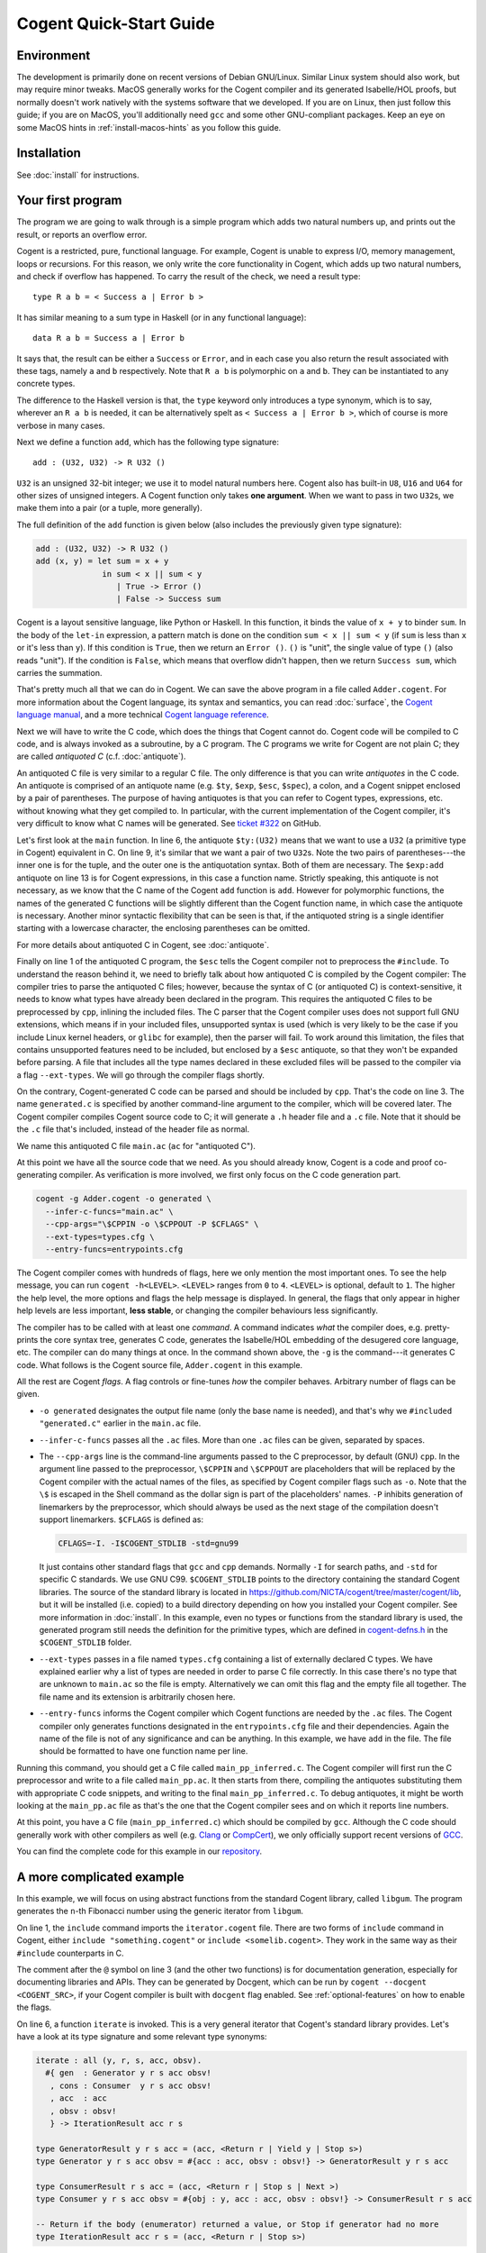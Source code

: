 ========================
Cogent Quick-Start Guide
========================


Environment
===========

The development is primarily done on recent versions of Debian GNU/Linux. Similar Linux
system should also work, but may require minor tweaks. MacOS generally works for the
Cogent compiler and its generated Isabelle/HOL proofs, but normally doesn't work natively
with the systems software that we developed. If you are on Linux, then just follow this
guide; if you are on MacOS, you'll additionally need ``gcc`` and some other GNU-compliant
packages. Keep an eye on some MacOS hints in :ref:`install-macos-hints` as you follow this
guide.


Installation
============

See :doc:`install` for instructions.

.. _first-program:

Your first program
==================

The program we are going to walk through is a simple program which adds two
natural numbers up, and prints out the result, or reports an overflow
error.

Cogent is a restricted, pure, functional language. For example, Cogent is
unable to express I/O, memory management, loops or recursions. For this reason,
we only write the core functionality in Cogent, which adds up two natural numbers,
and check if overflow has happened. To carry the result of the check, we need
a result type::

  type R a b = < Success a | Error b >

It has similar meaning to a sum type in Haskell (or in any functional language)::

  data R a b = Success a | Error b

It says that, the result can be either a ``Success`` or ``Error``, and in each case
you also return the result associated with these tags, namely ``a`` and ``b`` respectively.
Note that ``R a b`` is polymorphic on ``a`` and ``b``. They can be instantiated to any
concrete types.

The difference to the Haskell version is that, the ``type`` keyword only introduces a
type synonym, which is to say, wherever an ``R a b`` is needed, it can be alternatively
spelt as ``< Success a | Error b >``, which of course is more verbose in many cases.

Next we define a function ``add``, which has the following type signature::

  add : (U32, U32) -> R U32 ()

``U32`` is an unsigned 32-bit integer; we use it to model natural numbers here. Cogent
also has built-in ``U8``, ``U16`` and ``U64`` for other sizes of unsigned integers.
A Cogent function only takes **one argument**. When we want to pass in two ``U32``\ s,
we make them into a pair (or a tuple, more generally).

The full definition of the ``add`` function is given below (also includes the previously
given type signature):

.. code-block:: none

  add : (U32, U32) -> R U32 ()
  add (x, y) = let sum = x + y
                in sum < x || sum < y
                   | True -> Error ()
                   | False -> Success sum

Cogent is a layout sensitive language, like Python or Haskell. In this function,
it binds the value of ``x + y`` to binder ``sum``. In the body of the ``let-in``
expression, a pattern match is done on the condition ``sum < x || sum < y`` (if
``sum`` is less than ``x`` or it's less than ``y``). If this condition is ``True``,
then we return an ``Error ()``. ``()`` is "unit", the single value of type ``()``
(also reads "unit"). If the condition is ``False``, which means that overflow didn't
happen, then we return ``Success sum``, which carries the summation.

That's pretty much all that we can do in Cogent. We can save the above program in
a file called ``Adder.cogent``. For more information about the Cogent language,
its syntax and semantics, you can read :doc:`surface`, the `Cogent language manual`_,
and a more technical `Cogent language reference`_.

.. _Cogent language manual: https://github.com/NICTA/cogent/tree/master/cogent/manual

.. _Cogent language reference: https://github.com/NICTA/cogent/blob/master/cogent/doc/doc.tex

.. todo:: Part of the language reference will become a section in this doc later.

Next we will have to write the C code, which does
the things that Cogent cannot do. Cogent code will be compiled to C code, and is
always invoked as a subroutine, by a C program. The C programs we write for Cogent
are not plain C; they are called *antiquoted C* (c.f. :doc:`antiquote`).

.. code-block:: c
  :linenos:
  :emphasize-lines: 1,3,6,9,13

  $esc:(#include <stdio.h>)
  $esc:(#include <stdlib.h>)
  #include "generated.c"
  
  int main(void){
    $ty:(U32) first_num = 19;
    $ty:(U32) second_num = 2;
  
    $ty:((U32, U32)) args;
    args.p1 = first_num;
    args.p2 = second_num;
  
    $ty:(R U32 ()) ret = $exp:add(args);
    if(ret.tag == TAG_ENUM_Success){
      $ty:(U32) sum = ret.Success;
      printf("Sum is %u\n", sum);
      return 0;
    } else {
      printf("Error: Overflow detected.\n");
      return 1;
    }
  }

An antiquoted C file is very similar to a regular C file. The only
difference is that you can write *antiquotes* in the C code. An antiquote
is comprised of an antiquote name (e.g. ``$ty``, ``$exp``,
``$esc``, ``$spec``), a colon, and a Cogent snippet enclosed by a pair of parentheses.
The purpose of having antiquotes is that you can refer to Cogent types, expressions, etc.
without knowing what they get compiled to. In particular, with the current implementation of
the Cogent compiler, it's very difficult to know what C names will be generated. See
`ticket #322 <https://github.com/NICTA/cogent/issues/322>`_ on GitHub.

Let's first look at the ``main`` function. In line 6, the antiquote ``$ty:(U32)``
means that we want to use a ``U32`` (a primitive type in Cogent) equivalent in C. On line 9,
it's similar that we want a pair of two ``U32``\ s. Note the two pairs of
parentheses---the inner one is for the tuple, and the outer one is the antiquotation syntax.
Both of them are necessary. The ``$exp:add`` antiquote on line 13 is for
Cogent expressions, in this case a function name. Strictly speaking, this antiquote
is not necessary, as we know that the C name of the Cogent ``add`` function is ``add``.
However for polymorphic functions, the names of the generated C functions will be slightly
different than the Cogent function name, in which case the antiquote is necessary.
Another minor syntactic flexibility that can be seen is that, if the antiquoted string is a single
identifier starting with a lowercase character, the enclosing parentheses can be omitted.

For more details about antiquoted C in Cogent, see :doc:`antiquote`.

Finally on line 1 of the antiquoted C program, the ``$esc`` tells the Cogent compiler
not to preprocess the ``#include``. To understand the reason behind it, we need to briefly
talk about how antiquoted C is compiled by the Cogent compiler: The compiler tries to parse
the antiquoted C files; however, because the syntax of C (or antiquoted C) is context-sensitive,
it needs to know what types have already been declared in the program. This requires
the antiquoted C files to be preprocessed by ``cpp``, inlining the included files.
The C parser that the Cogent compiler uses does not support full GNU extensions, which means
if in your included files, unsupported syntax is used (which is very likely to be the case 
if you include Linux kernel headers, or ``glibc`` for example), then the parser will fail.
To work around this limitation, the files that contains unsupported features need to be
included, but enclosed by a ``$esc`` antiquote, so that they won't be expanded before parsing.
A file that includes all the type names declared in these excluded files will be passed
to the compiler via a flag ``--ext-types``. We will go through the compiler flags shortly.

On the contrary, Cogent-generated C code can be parsed and should be included by ``cpp``.
That's the code on line 3. The name ``generated.c`` is specified by another
command-line argument to the compiler, which will be covered later. The Cogent compiler
compiles Cogent source code to C; it will generate a ``.h`` header file and a ``.c`` file.
Note that it should be the ``.c`` file that's included, instead of the header file as normal.

We name this antiquoted C file ``main.ac`` (``ac`` for "antiquoted C"). 

At this point we have all the source code that we need. As you should already know, Cogent is
a code and proof co-generating compiler. As verification is more involved, we first only focus
on the C code generation part.

.. code-block:: bash

  cogent -g Adder.cogent -o generated \
    --infer-c-funcs="main.ac" \
    --cpp-args="\$CPPIN -o \$CPPOUT -P $CFLAGS" \
    --ext-types=types.cfg \
    --entry-funcs=entrypoints.cfg

The Cogent compiler comes with hundreds of flags, here we only mention the most important ones.
To see the help message, you can run ``cogent -h<LEVEL>``. ``<LEVEL>`` ranges from ``0`` to ``4``.
``<LEVEL>`` is optional, default to ``1``. The higher the help level, the more options and flags
the help message is displayed. In general, the flags that only appear in higher help levels are less
important, **less stable**, or changing the compiler behaviours less significantly. 

The compiler has to be called with at least one *command*. A command indicates *what* the compiler does,
e.g. pretty-prints the core syntax tree, generates C code, generates the Isabelle/HOL embedding of the desugered
core language, etc. The compiler can do many things at once. In the command shown above, the ``-g`` is the
command---it generates C code. What follows is the Cogent source file, ``Adder.cogent`` in this example.

All the rest are Cogent *flags*. A flag controls or fine-tunes *how* the compiler behaves. Arbitrary number of flags
can be given.

* ``-o generated`` designates the output file name (only the base name is needed), and that's why we
  ``#included "generated.c"`` earlier in the ``main.ac`` file.

* ``--infer-c-funcs`` passes all the ``.ac`` files. More than one ``.ac`` files can be given, separated by spaces.

* The ``--cpp-args`` line is the command-line
  arguments passed to the C preprocessor, by default (GNU) ``cpp``. In the argument line passed to the preprocessor,
  ``\$CPPIN`` and ``\$CPPOUT`` are placeholders that will be replaced by the Cogent compiler with the
  actual names of the files, as specified by Cogent compiler flags such as ``-o``. Note that the ``\$`` is escaped
  in the Shell command as the dollar sign is part of the placeholders' names. ``-P`` inhibits generation of linemarkers
  by the preprocessor, which should always be used as the next stage of the compilation doesn't support
  linemarkers. ``$CFLAGS`` is defined as:

  .. code-block:: bash

      CFLAGS=-I. -I$COGENT_STDLIB -std=gnu99

  It just contains other standard flags that ``gcc`` and ``cpp`` demands. Normally ``-I`` for search paths,
  and ``-std`` for specific C standards. We use GNU C99. ``$COGENT_STDLIB`` points to the directory containing
  the standard Cogent libraries. The source of the standard library is located in https://github.com/NICTA/cogent/tree/master/cogent/lib,
  but it will be installed (i.e. copied) to a build directory depending on how you installed your Cogent compiler.
  See more information in :doc:`install`. In this example, even no types or functions from the standard library is used,
  the generated program still needs the definition for the primitive types, which are defined in
  `cogent-defns.h <https://github.com/NICTA/cogent/blob/master/cogent/lib/cogent-defns.h>`_ in
  the ``$COGENT_STDLIB`` folder.

* ``--ext-types`` passes in a file named ``types.cfg`` containing a list of externally declared C types. We have explained earlier why
  a list of types are needed in order to parse C file correctly. In this case there's no type that are unknown
  to ``main.ac`` so the file is empty. Alternatively we can omit this flag and the empty file all together. The file name and its
  extension is arbitrarily chosen here.

* ``--entry-funcs`` informs the Cogent compiler which Cogent functions are needed by the ``.ac`` files. The Cogent
  compiler only generates functions designated in the ``entrypoints.cfg`` file and their dependencies. Again the name
  of the file is not of any significance and can be anything. In this example, we have ``add`` in the file. The file
  should be formatted to have one function name per line.

Running this command, you should get a C file called ``main_pp_inferred.c``. The Cogent compiler will first run the C
preprocessor and write to a file called ``main_pp.ac``. It then starts from there, compiling the antiquotes substituting
them with appropriate C code snippets, and writing to the final ``main_pp_inferred.c``. To debug antiquotes, it might be worth
looking at the ``main_pp.ac`` file as that's the one that the Cogent compiler sees and on which it reports line numbers.

At this point, you have a C file (``main_pp_inferred.c``) which should be compiled by ``gcc``. Although the C code should
generally work with other compilers as well (e.g. `Clang <https://clang.llvm.org/>`_ or `CompCert <http://compcert.inria.fr/>`_), we only
officially support recent versions of `GCC <https://gcc.gnu.org/>`_.

You can find the complete code for this example in our `repository <https://github.com/NICTA/cogent/tree/master/cogent/examples/adder>`__.


A more complicated example
==========================

In this example, we will focus on using abstract functions from the standard Cogent library, called ``libgum``.
The program generates the ``n``-th Fibonacci number using the generic iterator from ``libgum``.

.. code-block:: haskell
  :linenos:
  :emphasize-lines: 1,3,6,7,8,9,10

  include  <gum/common/iterator.cogent>
   
  @ fibonacci returns the n-th Fibonacci number.
  fibonacci : U32 -> U32
  fibonacci n =
     let ((_, fibn, _), _) = iterate #{
         gen = fib_gen,
         cons = fib_consume,
         acc = (0, 1, 1),
         obsv = n
         }
     in fibn

  @ fib_gen --- calculate the next Fibonacci number, unless we're finished.
  @ Accumulator contains (n-1)th and nth Fibonacci numbers, and n in third place.
  @ The accumulator returned by GeneratorResult has the same pattern; no value is returned for Stop / Yield etc.
  fib_gen : #{acc : (U32, U32, U32), obsv : U32} -> GeneratorResult () () () (U32, U32, U32)
  fib_gen #{acc = (n1, n2, n), obsv} =
    if | n == obsv -> ((n1, n2, n), Stop ())
       | else      -> ((n2, n1+n2, n+1), Yield ())
   
  @ fib_consume is a verbose no-op.
  fib_consume : #{obj : (), acc : (U32, U32, U32), obsv : U32} -> ConsumerResult () () (U32, U32, U32)
  fib_consume #{obj, acc, obsv} = (acc, Next)
   

On line 1, the ``include`` command imports the ``iterator.cogent`` file. There are two forms of ``include``
command in Cogent, either ``include "something.cogent"`` or ``include <somelib.cogent>``. They work in the
same way as their ``#include`` counterparts in C.

The comment after the ``@`` symbol on line 3 (and the other two functions) 
is for documentation generation, especially for
documenting libraries and APIs. They can be generated by Docgent, which can be run by
``cogent --docgent <COGENT_SRC>``, if your Cogent compiler is built with ``docgent`` flag
enabled. See :ref:`optional-features` on how to enable the flags.

On line 6, a function ``iterate`` is invoked. This is a very general iterator that Cogent's standard
library provides. Let's have a look at its type signature and some relevant type synonyms:

.. code-block:: haskell

  iterate : all (y, r, s, acc, obsv).
    #{ gen  : Generator y r s acc obsv!
     , cons : Consumer  y r s acc obsv!
     , acc  : acc
     , obsv : obsv!
     } -> IterationResult acc r s

  type GeneratorResult y r s acc = (acc, <Return r | Yield y | Stop s>)
  type Generator y r s acc obsv = #{acc : acc, obsv : obsv!} -> GeneratorResult y r s acc
  
  type ConsumerResult r s acc = (acc, <Return r | Stop s | Next >)
  type Consumer y r s acc obsv = #{obj : y, acc : acc, obsv : obsv!} -> ConsumerResult r s acc
  
  -- Return if the body (enumerator) returned a value, or Stop if generator had no more
  type IterationResult acc r s = (acc, <Return r | Stop s>)

The ``iterate`` function is polymorphic over type variables ``y``, ``r``, ``s``, ``acc`` and ``obsv``.
Because in this example, they will be instantiated to ``()``, ``()``, ``()``, ``(U32, U32, U32)`` and ``U32``
respectively, all of which are simple, the type inference engine is capable of knowing what they are.
In this case, type application to ``iterate`` is not necessary. You can nevertheless write them out as
``iterate [(), (), (), (U32, U32, U32), U32]`` if you think its more informative or clearer.

The function's argument is an unboxed record of four fields. In Cogent, each function can only
take exactly one argument. If more arguments are required, they can always be packed in a (usually unboxed)
record or a tuple. In the argument record, ``gen`` and ``cons`` are the
generator function and the consumer function respectively, which we will come back to shortly.
``acc`` is the accumulator, which is a read/write object that gets threaded through all the iterations.
``obsv`` is the observable object, which is a readonly (indicated by the ``!`` operator on its type)
object that the generator and/or the consumer can observe. As Cogent doesn't 
have closures, the ``gen`` and ``cons`` functions cannot directly access variables in
``iterate``'s scope; they have to be passed in explicitly as arguments. E.g. (in Haskell's syntax),
instead of

.. code-block:: haskell
 
  $> let v = 3
      in map (\a -> v + a) as
  
we have to write

.. code-block:: haskell

  g :: Int -> Int -> Int
  g a b = a + b

  $> let v = 3
      in map (g v) as

In each iteration, the generator is first called. The generator takes the accumulator (initial value)
and the observable, and generates a result of either ``Return``, ``Yield`` or ``Stop``, updating
the accumulator. If ``Return r`` or ``Stop s`` is returned, then the iteration will terminate immediately. 
The difference between them is that ``Return`` indicates that an early exit has happened, whereas
``Stop`` means the iterator has exhausted itself, terminating normally. If ``Yield y`` is returned,
the result ``y`` will be further processed (or consumed) by the consumer. The consumer ``cons``, takes
the result ``y`` of the generator, the accumulator and the observable as usual, returns a pair of the
updated accumulator, and either ``Return``, ``Stop`` or ``Next``. ``Return`` and ``Stop`` have the same
meaning as mentioned above; ``Next`` means it will enter the next iteration. The overall ``iterate`` function
will return the final accumulator, paired with the payload of either ``Return`` or ``Stop``, of different
types. As we can see, this iterator is very general, and there are more specific looping or recursion functions
defined in other files in the ``libgum``. The Cogent FFI of these types and functions can be found
in `cogent/lib/gum/common/iterator.cogent <https://github.com/NICTA/cogent/blob/master/cogent/lib/gum/common/iterator.cogent>`__
and the underlying C definitions in
`cogent/lib/gum/anti/iterator.ac <https://github.com/NICTA/cogent/blob/master/cogent/lib/gum/anti/iterator.ac>`__.

In the code snippet above, all the work is done in the generator function; the consumer function
just returns the accumulator unchanged, together with a ``Next`` tag to keep looping.
As you can see, iteration is verbose.

The accumulator is a triple. Its first two terms are the ``n-1``-th and ``n``-th Fibonnaci numbers.
Its third term is ``n``. Each time ``fib_gen`` is invoked, it adds the first two terms
together, increments ``n`` and creates a new accumulator:

.. table::
  :align: center
  :widths: auto

  ====  ==============
  Step    Accumulator
  ----  --------------
  1       (0,1,1)
  2       (1,1,2)
  3       (1,2,3)
  4       (2,3,4)
  5       (3,5,5)
  6       (5,8,6)
  ====  ==============

When the third term reaches the observer (here just a ``U32``), the generator
returns ``Stop`` to end the loop; the pattern in the main function picks
out the second term in the triple as the return value for the Fibonacci function.

In the antiquoted C file, the ``main`` function invokes the ``fibonacci`` function
and prints the tenth such value::

  $esc:(#include <stdio.h>)
  #include "fib.c"
  #include <gum/anti/iterator.ac>
   
  int main(void)
  {
     u32 n;
     n = $exp:fibonacci(10);
     printf("10th Fibonacci is %u\n", n);
     return 0;
  }

The building process is very similar to the previous example (c.f. :ref:`first-program`).
The complete code and Makefile for this example can be found
`here <https://github.com/NICTA/cogent/tree/master/cogent/examples/fib>`__.

.. _poly-function-example:

Example: abstract types and polymorphic functions
=================================================

In the previous example, we have shown some of the ``libgum`` functions---they are
*abstract functions*, in the sense that we only declare them in Cogent, and defer
their definitions to C. Cogent also offers *abstract types*. An abstract type is a 
type that only gets declared in Cogent, but is defined in C.

If we want to declare two abstract types ``A`` and ``B``, we write in Cogent:

.. code-block:: haskell

  type A
  type B

Cogent assumes nothing but that they are boxed types, allocated on the heap and is access by a pointer.
Boxed abstract types are by definition linear in Cogent's type system. Whenever you use a value of type
``A`` in Cogent, it will always be a pointer to type ``A`` in the generated C code.

In C, we can give concrete definitions for these types, for example:

.. code-block:: c

  typedef char A;
  typedef struct { int b; } B;

.. note:: If in your Cogent source file, there're only type definitions and no function definitions, then
          Cogent will not generate any types in the C file. And Cogent will only generate types that
          get used by at least one function.

Now we need to add some Cogent functions to work on these types.
For example, we define a very simple Cogent function::

  swapDrop : all (a, b, c :< DS). (a, b, c) -> (b, a)
  swapDrop (a, b, c) = (b, a)

``swapDrop``, as its name suggests, it swaps the first two components in the argument tuple,
and drops the last element. ``all (a, b, c :< DS)`` universally quantifies type variables
``a``, ``b`` and ``c``. Additionally, it says that ``c`` is constrained to have ``DS`` permissions
(see more details in :ref:`permissions`). ``D`` and ``S`` mean that the type ``c`` has to be
``D``\ iscardable and ``S``\ hareable respectively, i.e. non-linear, and that's why the third component in the tuple
can be dropped (or, discarded). Strictly speaking, ``S`` is not needed here, as we don't share it.
But it's more conventional to use ``DS`` together, as ``D`` and ``S`` together denote linearity.

The ``main.ac`` file has some trickiness:

.. code-block:: c
  :linenos:
  :emphasize-lines: 4,5,7,17

  $esc:(#include <stdlib.h>)
  $esc:(#include <stdio.h>)
  
  typedef char A;
  typedef struct { int b; } B;
  
  #include "swap-drop.c"
  
  int main() {
    A *a = (A*)malloc(2 * sizeof(char));
    B *b = (B*)malloc(sizeof(B));
    a[0] = '!';
    a[1] = '\0';
    b->b = 42;
  
    $ty:((A,B,U32)) arg = { .p1 = a, .p2 = b, .p3 = 12 };
    $ty:((B,A)) ret = $exp:(swapDrop[A,B,U32])(arg);
    
    printf("fst = %u\n", ret.p1->b);
    printf("snd = %s\n", ret.p2);
    return 0;
  }

On line 4 and 5, we give definitions for types ``A`` and ``B``, as we have discussed above.
It's worthy noting that on line 7, we include the generated C file. It has to come after
the definitions of ``A`` and ``B``, as the generated C code rely on the definition of them.
Finally on line 17, we use an antiquote ``$exp`` to refer to the Cogent function ``swapDrop``.
The type arguments of this function have to be fully applied, as in this ``main.ac`` file,
the Cogent compiler doesn't know what instantiation it has, thus unable to infer.

As before, we need an ``entrypoints.cfg`` file to pass to the ``--entry-funcs`` argument. In this
file, the only function needs to be included is ``swapDrop[A,B,U32]``. Again, for the same reason,
the type arguments have to be fully applied. As the programmer, you are responsible for ensuring
that the ones passed to ``--entry-funcs`` are consistent with what get used in the antiquoted C files.
The Cogent compiler doesn't perform any sanity checks.


Example: polymorphic abstract types
===================================

Now let's explore some more advanced features of Cogent. Cogent allows types to be parametric, including
abstract types. Typical examples include containers: arrays, lists, trees, etc.
Functions operating on these parametric abstract types are polymorphic, and share the same interface.
These functions are normally parametrically polymorphic, meaning that they are generic over types.

.. note:: Cogent allows for ad hoc definitions of some instances of a polymorphic function,
          but we won't go into it in this example. We only consider parametric polymorphism here.

.. code-block:: haskell

  include <gum/common/wordarray.cogent>
  
  map : WordArray U32 -> WordArray U32
  map arr = let view = wordarray_view (arr, 3, 6, 1)
            and view' = wordarray_map_view (view, triple)
             in wordarray_unview view'
  
  triple : U32 -> U32
  triple x = 3 * x

In this example, we write a small Cogent function ``map`` which maps a slice
of a wordarray. A wordarray is a dynamically allocated array in C, with
unsigned integers (of the same type) as its elements. ``WordArray a`` is an abstract
type defined in `cogent/lib/gum/common/wordarray.cogent <https://github.com/NICTA/cogent/blob/master/cogent/lib/gum/common/wordarray.cogent>`__, where ``a`` is the element type of that array.
``wordarray_view (arr, fr, to, st)`` is a polymorphic function over the element type ``a``, creating a
writable *view* into a slice of an array ``arr``, starting from the ``fr``-th element (inclusive), with step
``st``, and ending at the ``to``-th element (exclusive).
``wordarray_map_view`` maps over every element in the view, and returns the updated slice. The updates
are performed in-place, resulting in more performant C code. Finally ``wordarray_unview`` converts a view
back to a regular array. This piece of Cogent program is relatively simple. 

In the companion ``main.ac`` file, the ``main`` function is straightforward: we call the Cogent ``map``
function as ``map (arr)``. Here we don't even need to use the ``$exp`` antiquote, as we can already
know that the generated C function name of ``map`` is identical to its Cogent name, given that
this function is monomorphic. 

The antiquoted C file giving the definitions of the abstract functions for wordarray can be found
in `cogent/lib/gum/anti/wordarray.ac <https://github.com/NICTA/cogent/blob/master/cogent/lib/gum/anti/wordarray.ac>`__
and is standard. What's not so obvious is how to define the abstract type of wordarray.

Unlike the previous example that we could define the (monomorphic) abstract types in the ``main.ac`` file,
here we need to create another type of antiquoted file---a ``.ah`` file---antiquoted header file.
The antiquoted header files are passed to the ``--infer-c-types`` argument, contrary to the ``--infer-c-funcs`` argument.
The reason why ``.ah`` files are different from ``.ac`` files is that, we know what
types a polymorphic function should be instantiated to according to the explicit type applications in the ``.ac`` file,
as in ``$exp:(swapDrop[A,B,U32])`` in the previous example. For types, however, we
work out the instantiations depending on what instances are **used** in your Cogent functions.

.. note:: It's only used if it's a dependency of at least one function specified in ``--entry-funcs``.

The definition of ``WordArray a`` is given below (also in the repository in
`cogent/lib/gum/anti/abstract/WordArray.ah <https://github.com/NICTA/cogent/blob/master/cogent/lib/gum/anti/abstract/WordArray.ah>`__):

.. code-block:: c

  struct $id:(WordArray a) {
  	int len;
  	$ty:a* values;
  };
  
  typedef struct $id:(WordArray a) $id:(WordArray a);

In the Cogent standard library, a wordarray is defined to be a struct, consisting of two fields:
``len`` stores the length of the wordarray, and ``values`` is a C array holding the contents.

Let's come back to the ``main.ac`` file. The first few lines look like:

.. code-block:: c

  $esc:(#include <stdio.h>)
  $esc:(#include <stdlib.h>)
  $esc:(#include <string.h>)
  
  #include "mapper.c"
  #include <wordarray.ac>

We only need to include the ``.ac`` files, as the ``.ah`` files will be automatically
included in the generated ``mapper.h`` file. After all, the function declarations and definitions
there rely on the definitions of the abstract types.

We can have a brief look at how they are included:

.. code-block:: c

  #include <abstract/WordArray_u32.h>
  #include <abstract/View_WordArray_u32.h>
  struct t2 {
      View_WordArray_u32 p1;
      t1 p2;
  } ;

Once the parametric abstract type is needed, the Cogent compiler will generate lines
to include the monomorphised definitions of the parametric types. 

The build command (in a Makefile) is:

.. code-block:: make

	cogent $(SRC) -g -o$(OUTPUT) \
		--abs-type-dir="$(ABSDIR)" \
		--infer-c-types="$(AHFILES)" \
		--infer-c-funcs="$(ACFILES)" \
		--cpp-args="\$$CPPIN -o \$$CPPOUT -E -P $(CFLAGS)" \
		--entry-funcs=entrypoints.cfg

``$(ABSDIR)`` is the directory containing the generated definitions of parametric types.
All the generated header files will be placed in ``$(ABSDIR)/abstract``, which
must already exist before this command is run. ``$(AHFILES)`` needs to include all the
needed ``.ah`` files, and ``$(ACFILES)`` here is only the ``main.ac``, since the other ``.ac`` files
are already included in ``main.ac``.

The code for this example can be found in the `repository <https://github.com/NICTA/cogent/tree/master/cogent/examples/mapper>`__.


Example: building Isabelle proofs
=================================

.. todo:: An example doing verification. Maybe focus on how to write the Makefile
          for verification and code generation, rather on the Isabelle proofs themselves.

